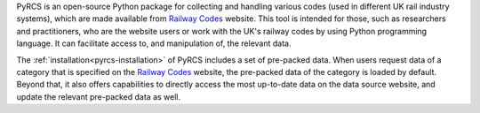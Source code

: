 .. only:: latex

    ===========
    About PyRCS
    ===========

PyRCS is an open-source Python package for collecting and handling various codes (used in different UK rail industry systems), which are made available from `Railway Codes`_ website. This tool is intended for those, such as researchers and practitioners, who are the website users or work with the UK's railway codes by using Python programming language. It can facilitate access to, and manipulation of, the relevant data.

The :ref:`installation<pyrcs-installation>` of PyRCS includes a set of pre-packed data. When users request data of a category that is specified on the `Railway Codes`_ website, the pre-packed data of the category is loaded by default. Beyond that, it also offers capabilities to directly access the most up-to-date data on the data source website, and update the relevant pre-packed data as well.

.. _`Railway Codes`: http://www.railwaycodes.org.uk/index.shtml

